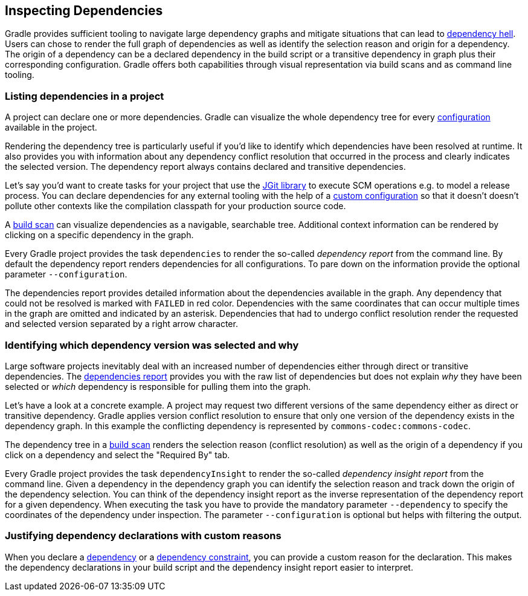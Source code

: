 // Copyright 2018 the original author or authors.
//
// Licensed under the Apache License, Version 2.0 (the "License");
// you may not use this file except in compliance with the License.
// You may obtain a copy of the License at
//
//      http://www.apache.org/licenses/LICENSE-2.0
//
// Unless required by applicable law or agreed to in writing, software
// distributed under the License is distributed on an "AS IS" BASIS,
// WITHOUT WARRANTIES OR CONDITIONS OF ANY KIND, either express or implied.
// See the License for the specific language governing permissions and
// limitations under the License.

[[inspecting_dependencies]]
== Inspecting Dependencies

Gradle provides sufficient tooling to navigate large dependency graphs and mitigate situations that can lead to link:https://en.wikipedia.org/wiki/Dependency_hell[dependency hell]. Users can chose to render the full graph of dependencies as well as identify the selection reason and origin for a dependency. The origin of a dependency can be a declared dependency in the build script or a transitive dependency in graph plus their corresponding configuration. Gradle offers both capabilities through visual representation via build scans and as command line tooling.

[[sec:listing_dependencies]]
=== Listing dependencies in a project

A project can declare one or more dependencies. Gradle can visualize the whole dependency tree for every <<sub:what_is_a_configuration,configuration>> available in the project.

Rendering the dependency tree is particularly useful if you'd like to identify which dependencies have been resolved at runtime. It also provides you with information about any dependency conflict resolution that occurred in the process and clearly indicates the selected version. The dependency report always contains declared and transitive dependencies.

Let's say you'd want to create tasks for your project that use the link:https://www.eclipse.org/jgit/[JGit library] to execute SCM operations e.g. to model a release process. You can declare dependencies for any external tooling with the help of a <<managing_dependency_configurations,custom configuration>> so that it doesn't doesn't pollute other contexts like the compilation classpath for your production source code.

++++
<sample id="jgit-dependency" dir="userguide/dependencyManagement/inspectingDependencies/dependenciesReport" title="Declaring the JGit dependency with a custom configuration">
    <sourcefile file="build.gradle" snippet="dependency-declaration" />
</sample>
++++

A link:https://scans.gradle.com/[build scan] can visualize dependencies as a navigable, searchable tree. Additional context information can be rendered by clicking on a specific dependency in the graph.

+++++
<figure xmlns:xi="http://www.w3.org/2001/XInclude">
    <title>Dependency tree in a build scan</title>
    <imageobject>
        <imagedata fileref="img/dependency-management-dependencies-report-build-scan.png" width="180mm" />
    </imageobject>
</figure>
+++++

Every Gradle project provides the task `dependencies` to render the so-called _dependency report_ from the command line. By default the dependency report renders dependencies for all configurations. To pare down on the information provide the optional parameter `--configuration`.

++++
<sample id="dependencyReport" dir="userguide/dependencyManagement/inspectingDependencies/dependenciesReport" title="Rendering the dependency report for a custom configuration">
    <output args="-q dependencies --configuration scm"/>
</sample>
++++

The dependencies report provides detailed information about the dependencies available in the graph. Any dependency that could not be resolved is marked with `FAILED` in red color. Dependencies with the same coordinates that can occur multiple times in the graph are omitted and indicated by an asterisk. Dependencies that had to undergo conflict resolution render the requested and selected version separated by a right arrow character.

[[sec:identifying_reason_dependency_selection]]
=== Identifying which dependency version was selected and why

Large software projects inevitably deal with an increased number of dependencies either through direct or transitive dependencies. The <<sec:listing_dependencies,dependencies report>> provides you with the raw list of dependencies but does not explain _why_ they have been selected or _which_ dependency is responsible for pulling them into the graph.

Let's have a look at a concrete example. A project may request two different versions of the same dependency either as direct or transitive dependency. Gradle applies version conflict resolution to ensure that only one version of the dependency exists in the dependency graph. In this example the conflicting dependency is represented by `commons-codec:commons-codec`.

++++
<sample id="jgit-dependency-with-conflict" dir="userguide/dependencyManagement/inspectingDependencies/dependencyInsightReport" title="Declaring the JGit dependency and a conflicting dependency">
    <sourcefile file="build.gradle" snippet="dependency-declaration" />
</sample>
++++

The dependency tree in a link:https://scans.gradle.com/[build scan] renders the selection reason (conflict resolution) as well as the origin of a dependency if you click on a dependency and select the "Required By" tab.

+++++
<figure xmlns:xi="http://www.w3.org/2001/XInclude">
    <title>Dependency insight capabilities in a build scan</title>
    <imageobject>
        <imagedata fileref="img/dependency-management-dependency-insight-report-build-scan.png" />
    </imageobject>
</figure>
+++++

Every Gradle project provides the task `dependencyInsight` to render the so-called  _dependency insight report_ from the command line. Given a dependency in the dependency graph you can identify the selection reason and track down the origin of the dependency selection. You can think of the dependency insight report as the inverse representation of the dependency report for a given dependency. When executing the task you have to provide the mandatory parameter `--dependency` to specify the coordinates of the dependency under inspection. The parameter `--configuration` is optional but helps with filtering the output.

++++
<sample id="dependencyInsightReport" dir="userguide/dependencyManagement/inspectingDependencies/dependencyInsightReport" title="Using the dependency insight report for a given dependency">
    <output args="-q dependencyInsight --dependency commons-codec --configuration scm"/>
</sample>
++++

[[sec:dependency_declaration_reasons]]
=== Justifying dependency declarations with custom reasons

When you declare a <<declaring_dependencies,dependency>> or a <<sec:dependency_constraints,dependency constraint>>, you can provide a custom reason for the declaration. This makes the dependency declarations in your build script and the dependency insight report easier to interpret.

++++
<sample id="dependencyReason" dir="userguide/dependencyManagement/inspectingDependencies/dependencyReason" title="Giving a reason for choosing a certain module version in a dependency declaration">
    <sourcefile file="build.gradle" snippet="dependency-reason" />
</sample>
++++

++++
<sample id="dependencyReasonReport" dir="userguide/dependencyManagement/inspectingDependencies/dependencyReason" title="Using the dependency insight report with custom reasons">
    <output args="-q dependencyInsight --dependency asm"/>
</sample>
++++
